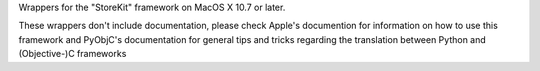 Wrappers for the "StoreKit" framework on MacOS X 10.7 or later.

These wrappers don't include documentation, please check Apple's documention
for information on how to use this framework and PyObjC's documentation
for general tips and tricks regarding the translation between Python
and (Objective-)C frameworks


